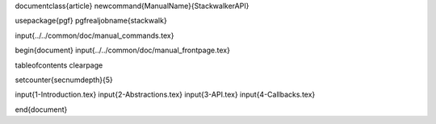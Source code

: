 \documentclass{article}
\newcommand{\ManualName}{StackwalkerAPI}

\usepackage{pgf}
\pgfrealjobname{stackwalk}

\input{../../common/doc/manual_commands.tex}

\begin{document}
\input{../../common/doc/manual_frontpage.tex}

\tableofcontents
\clearpage

\setcounter{secnumdepth}{5}

\input{1-Introduction.tex}
\input{2-Abstractions.tex}
\input{3-API.tex}
\input{4-Callbacks.tex}

\end{document}
